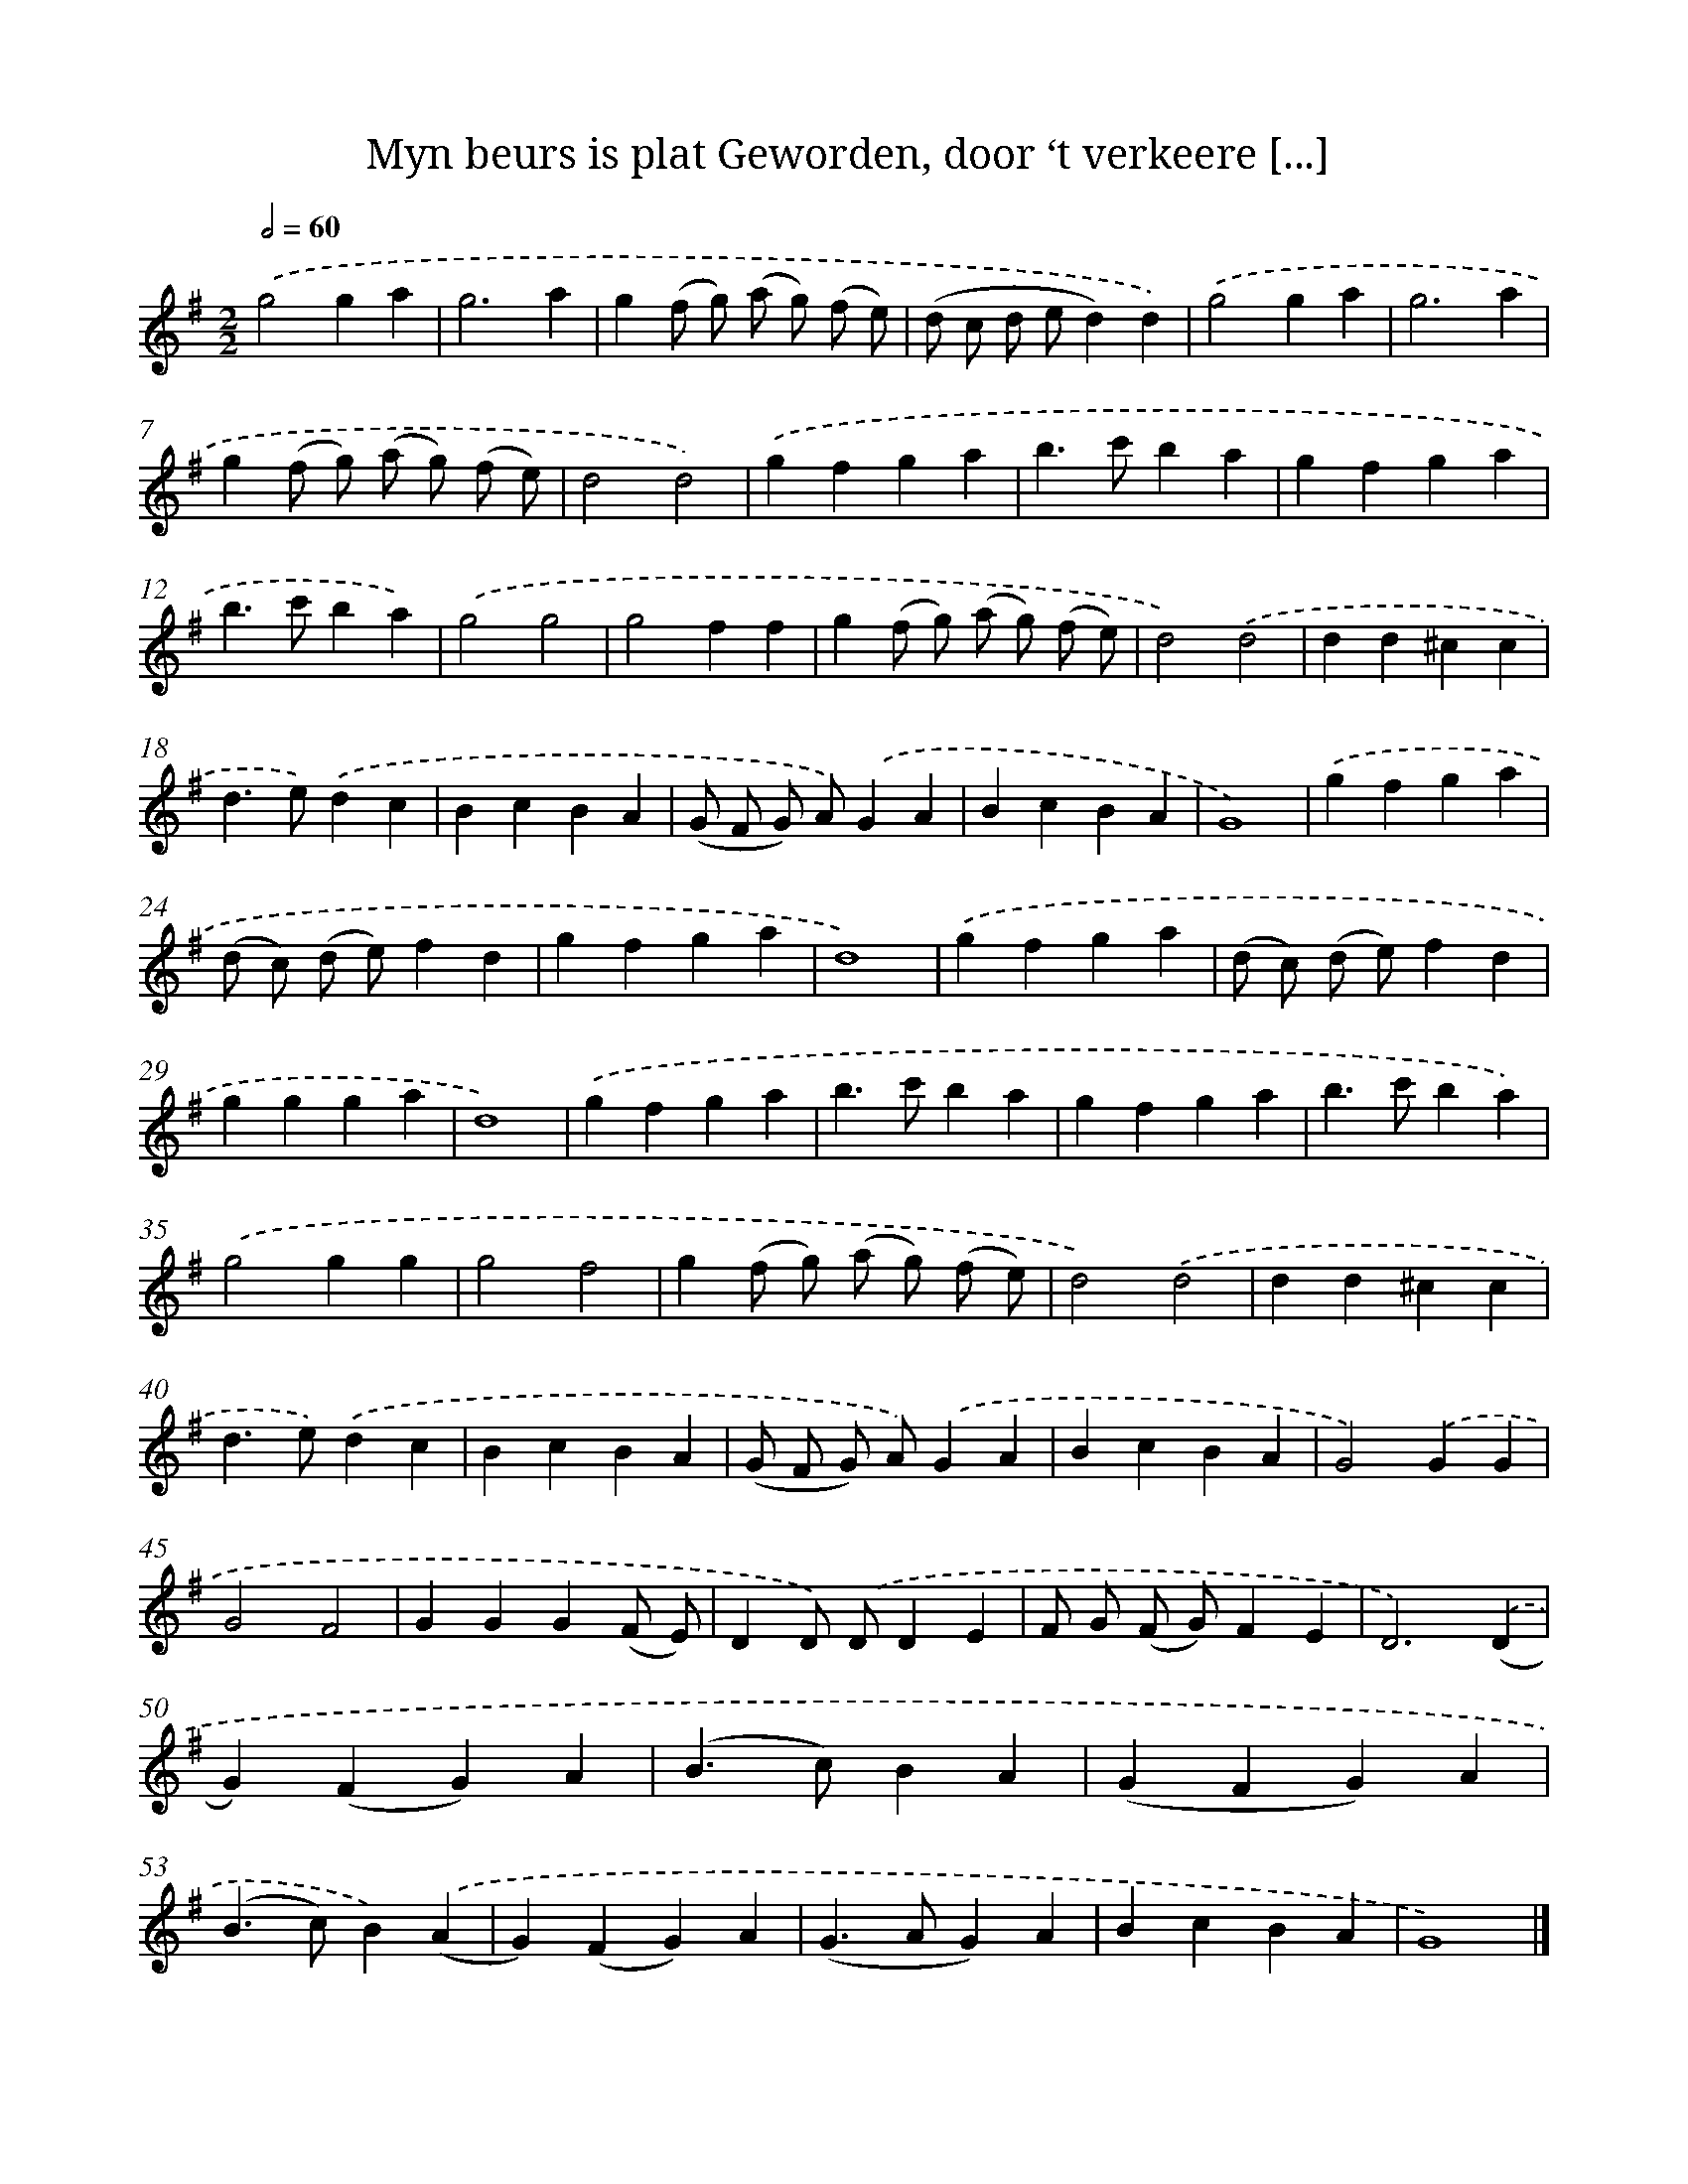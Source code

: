 X: 16202
T: Myn beurs is plat Geworden, door ‘t verkeere [...]
%%abc-version 2.0
%%abcx-abcm2ps-target-version 5.9.1 (29 Sep 2008)
%%abc-creator hum2abc beta
%%abcx-conversion-date 2018/11/01 14:38:01
%%humdrum-veritas 3807755099
%%humdrum-veritas-data 1119552652
%%continueall 1
%%barnumbers 0
L: 1/4
M: 2/2
Q: 1/2=60
K: G clef=treble
.('g2ga |
g3a |
g(f/ g/) (a/ g/) (f/ e/) |
(d/ c/ d/ e/d)d) |
.('g2ga |
g3a |
g(f/ g/) (a/ g/) (f/ e/) |
d2d2) |
.('gfga |
b>c'ba |
gfga |
b>c'ba) |
.('g2g2 |
g2ff |
g(f/ g/) (a/ g/) (f/ e/) |
d2).('d2 |
dd^cc |
d>e).('dc |
BcBA |
(G/ F/ G/) A/).('GA |
BcBA |
G4) |
.('gfga |
(d/ c/) (d/ e/)fd |
gfga |
d4) |
.('gfga |
(d/ c/) (d/ e/)fd |
ggga |
d4) |
.('gfga |
b>c'ba |
gfga |
b>c'ba) |
.('g2gg |
g2f2 |
g(f/ g/) (a/ g/) (f/ e/) |
d2).('d2 |
dd^cc |
d>e).('dc |
BcBA |
(G/ F/ G/) A/).('GA |
BcBA |
G2).('GG |
G2F2 |
GGG(F/ E/) |
DD/) .('D/DE |
F/ G/ (F/ G/)FE |
D3).('(D |
G)(FG)A |
(B>c)BA |
(GFG)A |
(B>c)B).('(A |
G)(FG)A |
(G>AG)A |
BcBA |
G4) |]
